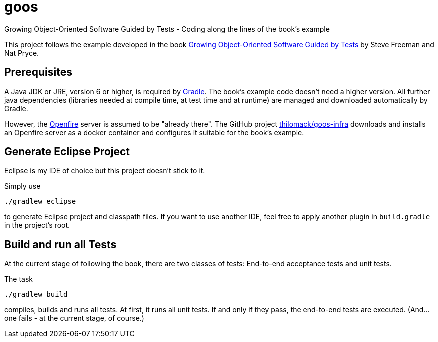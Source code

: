 = goos
Growing Object-Oriented Software Guided by Tests - Coding along the lines of the book's example

This project follows the example developed in the book http://www.growing-object-oriented-software.com/[Growing Object-Oriented Software Guided by Tests]
by Steve Freeman and Nat Pryce.


== Prerequisites

A Java JDK or JRE, version 6 or higher, is required by https://gradle.org/[Gradle]. The book's example
code doesn't need a higher version. All further java dependencies (libraries needed at compile time, at
test time and at runtime) are managed and downloaded automatically by Gradle.

However, the https://en.wikipedia.org/wiki/Openfire[Openfire] server is assumed to be "already there".
The GitHub project https://github.com/thilomack/goos-infra[thilomack/goos-infra] downloads and installs
an Openfire server as a docker container and configures it suitable for the book's example.


== Generate Eclipse Project

Eclipse is my IDE of choice but this project doesn't stick to it.

Simply use

  ./gradlew eclipse

to generate Eclipse project and classpath files. If you want to use another IDE, feel free to apply
another plugin in `build.gradle` in the project's root.


== Build and run all Tests

At the current stage of following the book, there are two classes of tests: End-to-end acceptance tests and unit tests.

The task

  ./gradlew build

compiles, builds and runs all tests. At first, it runs all unit tests. If and only if they pass, the end-to-end tests are
executed. (And... one fails - at the current stage, of course.)
